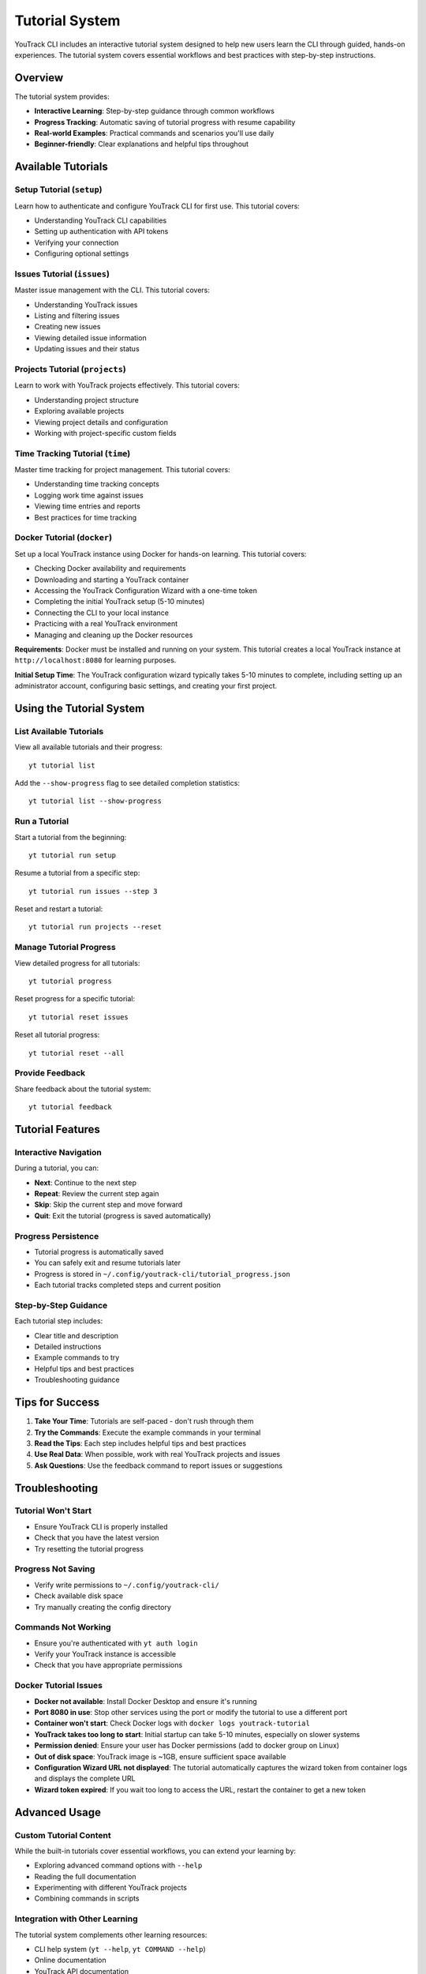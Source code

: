 Tutorial System
===============

YouTrack CLI includes an interactive tutorial system designed to help new users learn the CLI through guided, hands-on experiences. The tutorial system covers essential workflows and best practices with step-by-step instructions.

Overview
--------

The tutorial system provides:

- **Interactive Learning**: Step-by-step guidance through common workflows
- **Progress Tracking**: Automatic saving of tutorial progress with resume capability
- **Real-world Examples**: Practical commands and scenarios you'll use daily
- **Beginner-friendly**: Clear explanations and helpful tips throughout

Available Tutorials
-------------------

Setup Tutorial (``setup``)
~~~~~~~~~~~~~~~~~~~~~~~~~~~

Learn how to authenticate and configure YouTrack CLI for first use. This tutorial covers:

- Understanding YouTrack CLI capabilities
- Setting up authentication with API tokens
- Verifying your connection
- Configuring optional settings

Issues Tutorial (``issues``)
~~~~~~~~~~~~~~~~~~~~~~~~~~~~

Master issue management with the CLI. This tutorial covers:

- Understanding YouTrack issues
- Listing and filtering issues
- Creating new issues
- Viewing detailed issue information
- Updating issues and their status

Projects Tutorial (``projects``)
~~~~~~~~~~~~~~~~~~~~~~~~~~~~~~~~

Learn to work with YouTrack projects effectively. This tutorial covers:

- Understanding project structure
- Exploring available projects
- Viewing project details and configuration
- Working with project-specific custom fields

Time Tracking Tutorial (``time``)
~~~~~~~~~~~~~~~~~~~~~~~~~~~~~~~~~

Master time tracking for project management. This tutorial covers:

- Understanding time tracking concepts
- Logging work time against issues
- Viewing time entries and reports
- Best practices for time tracking

Docker Tutorial (``docker``)
~~~~~~~~~~~~~~~~~~~~~~~~~~~~

Set up a local YouTrack instance using Docker for hands-on learning. This tutorial covers:

- Checking Docker availability and requirements
- Downloading and starting a YouTrack container
- Accessing the YouTrack Configuration Wizard with a one-time token
- Completing the initial YouTrack setup (5-10 minutes)
- Connecting the CLI to your local instance
- Practicing with a real YouTrack environment
- Managing and cleaning up the Docker resources

**Requirements**: Docker must be installed and running on your system. This tutorial creates a local YouTrack instance at ``http://localhost:8080`` for learning purposes.

**Initial Setup Time**: The YouTrack configuration wizard typically takes 5-10 minutes to complete, including setting up an administrator account, configuring basic settings, and creating your first project.

Using the Tutorial System
-------------------------

List Available Tutorials
~~~~~~~~~~~~~~~~~~~~~~~~~

View all available tutorials and their progress::

    yt tutorial list

Add the ``--show-progress`` flag to see detailed completion statistics::

    yt tutorial list --show-progress

Run a Tutorial
~~~~~~~~~~~~~~

Start a tutorial from the beginning::

    yt tutorial run setup

Resume a tutorial from a specific step::

    yt tutorial run issues --step 3

Reset and restart a tutorial::

    yt tutorial run projects --reset

Manage Tutorial Progress
~~~~~~~~~~~~~~~~~~~~~~~~

View detailed progress for all tutorials::

    yt tutorial progress

Reset progress for a specific tutorial::

    yt tutorial reset issues

Reset all tutorial progress::

    yt tutorial reset --all

Provide Feedback
~~~~~~~~~~~~~~~~

Share feedback about the tutorial system::

    yt tutorial feedback

Tutorial Features
-----------------

Interactive Navigation
~~~~~~~~~~~~~~~~~~~~~~

During a tutorial, you can:

- **Next**: Continue to the next step
- **Repeat**: Review the current step again
- **Skip**: Skip the current step and move forward
- **Quit**: Exit the tutorial (progress is saved automatically)

Progress Persistence
~~~~~~~~~~~~~~~~~~~~

- Tutorial progress is automatically saved
- You can safely exit and resume tutorials later
- Progress is stored in ``~/.config/youtrack-cli/tutorial_progress.json``
- Each tutorial tracks completed steps and current position

Step-by-Step Guidance
~~~~~~~~~~~~~~~~~~~~~

Each tutorial step includes:

- Clear title and description
- Detailed instructions
- Example commands to try
- Helpful tips and best practices
- Troubleshooting guidance

Tips for Success
----------------

1. **Take Your Time**: Tutorials are self-paced - don't rush through them
2. **Try the Commands**: Execute the example commands in your terminal
3. **Read the Tips**: Each step includes helpful tips and best practices
4. **Use Real Data**: When possible, work with real YouTrack projects and issues
5. **Ask Questions**: Use the feedback command to report issues or suggestions

Troubleshooting
---------------

Tutorial Won't Start
~~~~~~~~~~~~~~~~~~~~

- Ensure YouTrack CLI is properly installed
- Check that you have the latest version
- Try resetting the tutorial progress

Progress Not Saving
~~~~~~~~~~~~~~~~~~~

- Verify write permissions to ``~/.config/youtrack-cli/``
- Check available disk space
- Try manually creating the config directory

Commands Not Working
~~~~~~~~~~~~~~~~~~~~

- Ensure you're authenticated with ``yt auth login``
- Verify your YouTrack instance is accessible
- Check that you have appropriate permissions

Docker Tutorial Issues
~~~~~~~~~~~~~~~~~~~~~~

- **Docker not available**: Install Docker Desktop and ensure it's running
- **Port 8080 in use**: Stop other services using the port or modify the tutorial to use a different port
- **Container won't start**: Check Docker logs with ``docker logs youtrack-tutorial``
- **YouTrack takes too long to start**: Initial startup can take 5-10 minutes, especially on slower systems
- **Permission denied**: Ensure your user has Docker permissions (add to docker group on Linux)
- **Out of disk space**: YouTrack image is ~1GB, ensure sufficient space available
- **Configuration Wizard URL not displayed**: The tutorial automatically captures the wizard token from container logs and displays the complete URL
- **Wizard token expired**: If you wait too long to access the URL, restart the container to get a new token

Advanced Usage
--------------

Custom Tutorial Content
~~~~~~~~~~~~~~~~~~~~~~~

While the built-in tutorials cover essential workflows, you can extend your learning by:

- Exploring advanced command options with ``--help``
- Reading the full documentation
- Experimenting with different YouTrack projects
- Combining commands in scripts

Integration with Other Learning
~~~~~~~~~~~~~~~~~~~~~~~~~~~~~~~

The tutorial system complements other learning resources:

- CLI help system (``yt --help``, ``yt COMMAND --help``)
- Online documentation
- YouTrack API documentation
- Community examples and scripts

Getting Help
------------

If you need help with the tutorial system:

1. Use ``yt tutorial --help`` for command reference
2. Check the troubleshooting section above
3. Report issues at https://github.com/ryancheley/yt-cli/issues
4. Provide feedback with ``yt tutorial feedback``

The tutorial system is designed to make learning YouTrack CLI enjoyable and effective. Take advantage of the interactive features and don't hesitate to revisit tutorials as needed!
